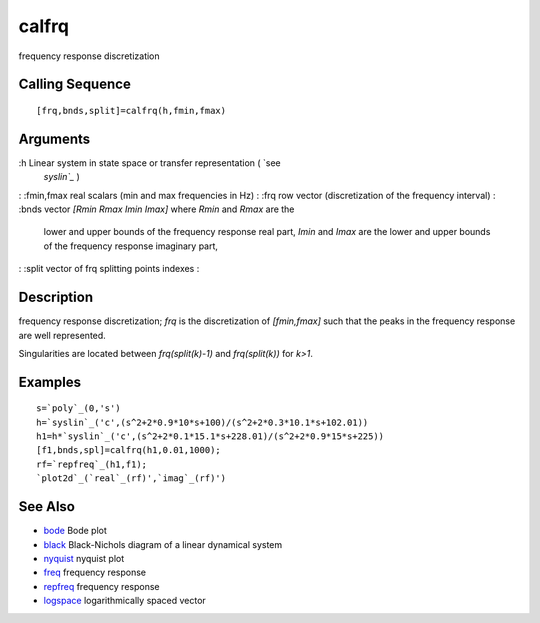 


calfrq
======

frequency response discretization



Calling Sequence
~~~~~~~~~~~~~~~~


::

    [frq,bnds,split]=calfrq(h,fmin,fmax)




Arguments
~~~~~~~~~

:h Linear system in state space or transfer representation ( `see
  `syslin`_` )
: :fmin,fmax real scalars (min and max frequencies in Hz)
: :frq row vector (discretization of the frequency interval)
: :bnds vector `[Rmin Rmax Imin Imax]` where `Rmin` and `Rmax` are the
  lower and upper bounds of the frequency response real part, `Imin` and
  `Imax` are the lower and upper bounds of the frequency response
  imaginary part,
: :split vector of frq splitting points indexes
:



Description
~~~~~~~~~~~

frequency response discretization; `frq` is the discretization of
`[fmin,fmax]` such that the peaks in the frequency response are well
represented.

Singularities are located between `frq(split(k)-1)` and
`frq(split(k))` for `k>1`.



Examples
~~~~~~~~


::

    s=`poly`_(0,'s')
    h=`syslin`_('c',(s^2+2*0.9*10*s+100)/(s^2+2*0.3*10.1*s+102.01))
    h1=h*`syslin`_('c',(s^2+2*0.1*15.1*s+228.01)/(s^2+2*0.9*15*s+225)) 
    [f1,bnds,spl]=calfrq(h1,0.01,1000);
    rf=`repfreq`_(h1,f1);
    `plot2d`_(`real`_(rf)',`imag`_(rf)')




See Also
~~~~~~~~


+ `bode`_ Bode plot
+ `black`_ Black-Nichols diagram of a linear dynamical system
+ `nyquist`_ nyquist plot
+ `freq`_ frequency response
+ `repfreq`_ frequency response
+ `logspace`_ logarithmically spaced vector


.. _freq: freq.html
.. _bode: bode.html
.. _nyquist: nyquist.html
.. _black: black.html
.. _syslin: syslin.html
.. _logspace: logspace.html
.. _repfreq: repfreq.html


